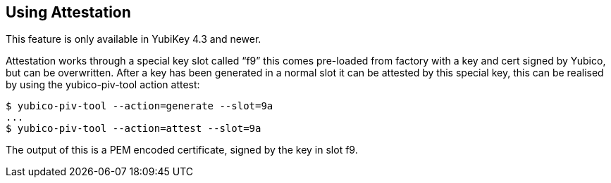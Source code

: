 Using Attestation
-----------------

This feature is only available in YubiKey 4.3 and newer.

Attestation works through a special key slot called “f9” this comes
pre-loaded from factory with a key and cert signed by Yubico, but can be
overwritten.
After a key has been generated in a normal slot it can be attested by this
special key, this can be realised by using the yubico-piv-tool action attest:

  $ yubico-piv-tool --action=generate --slot=9a
  ...
  $ yubico-piv-tool --action=attest --slot=9a

The output of this is a PEM encoded certificate, signed by the key in slot f9.
